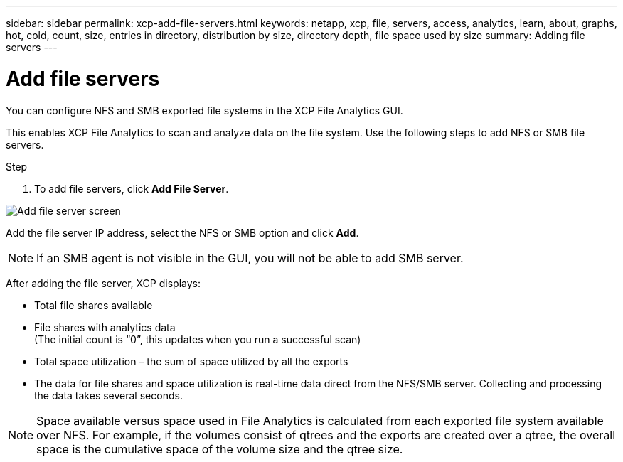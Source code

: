 ---
sidebar: sidebar
permalink: xcp-add-file-servers.html
keywords: netapp, xcp, file, servers, access, analytics, learn, about, graphs, hot, cold, count, size, entries in directory, distribution by size, directory depth, file space used by size
summary: Adding file servers
---

= Add file servers
:hardbreaks:
:nofooter:
:icons: font
:linkattrs:
:imagesdir: ./media/

[.lead]
You can configure NFS and SMB exported file systems in the XCP File Analytics GUI.

This enables XCP File Analytics to scan and analyze data on the file system. Use the following steps to add NFS or SMB file servers.

.Step

. To add file servers, click *Add File Server*.

image:xcp_image3.png[Add file server screen]

Add the file server IP address, select the NFS or SMB option and click *Add*.

NOTE: If an SMB agent is not visible in the GUI, you will not be able to add SMB server.

After adding the file server, XCP displays:

*	Total file shares available
*	File shares with analytics data
(The initial count is “0”, this updates when you run a successful scan)
*	Total space utilization – the sum of space utilized by all the exports
*	The data for file shares and space utilization is real-time data direct from the NFS/SMB server. Collecting and processing the data takes several seconds.

NOTE: Space available versus space used in File Analytics is calculated from each exported file system available over NFS. For example, if the volumes consist of qtrees and the exports are created over a qtree, the overall space is the cumulative space of the volume size and the qtree size.
